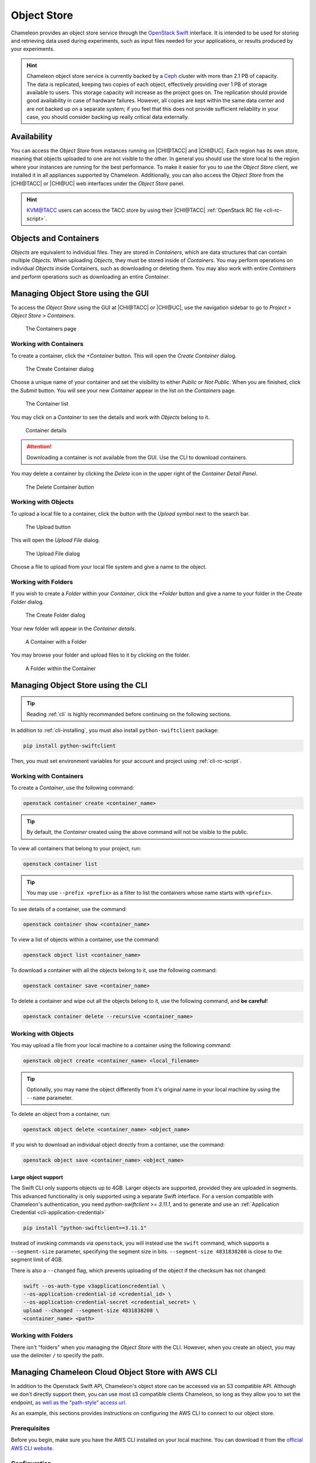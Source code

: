 .. _object-store:

============
Object Store
============

Chameleon provides an object store service through the `OpenStack Swift
<https://docs.openstack.org/swift/latest/>`_ interface. It is intended to be
used for storing and retrieving data used during experiments, such as input
files needed for your applications, or results produced by your experiments.

.. hint::
   Chameleon object store service is currently backed by a `Ceph
   <https://ceph.com/>`_ cluster with more than 2.1 PB of capacity. The data is
   replicated, keeping two copies of each object, effectively providing over 1
   PB of storage available to users. This storage capacity will increase as the
   project goes on. The replication should provide good availability in case of
   hardware failures. However, all copies are kept within the same data center
   and are not backed up on a separate system; if you feel that this does not
   provide sufficient reliability in your case, you should consider backing up
   really critical data externally.

Availability
============

You can access the *Object Store* from instances running on |CHI@TACC| and
|CHI@UC|. Each region has its own store, meaning that objects uploaded to one
are not visible to the other. In general you should use the store local to the
region where your instances are running for the best performance.  To make it
easier for you to use the *Object Store* client, we installed it in all
appliances supported by Chameleon. Additionally, you can also access the *Object
Store* from the |CHI@TACC| or |CHI@UC| web interfaces under the *Object Store*
panel.

.. hint::
   `KVM\@TACC <https://kvm.tacc.chameleoncloud.org>`_ users can access the TACC
   store by using their |CHI@TACC| :ref:`OpenStack RC file <cli-rc-script>`.

Objects and Containers
======================

*Objects* are equivalent to individual files. They are stored in *Containers*,
which are data structures that can contain multiple *Objects*. When uploading
*Objects*, they must be stored inside of *Containers*. You may perform
operations on individual *Objects* inside Containers, such as downloading or
deleting them. You may also work with entire *Containers* and perform operations
such as downloading an entire *Container*.

Managing Object Store using the GUI
===================================

To access the *Object Store* using the GUI at |CHI@TACC| or |CHI@UC|, use the
navigation sidebar to go to *Project* > *Object Store* > *Containers*.

.. figure:: swift/containerspage.png
   :alt: The Containers page
   :figclass: screenshot

   The Containers page

Working with Containers
-----------------------

To create a container, click the *+Container* button. This will open the *Create
Container* dialog.

.. figure:: swift/createcontainer.png
   :alt: The Create Container dialog
   :figclass: screenshot

   The Create Container dialog

Choose a unique name of your container and set the visibility to either *Public*
or *Not Public*. When you are finished, click the *Submit* button. You will see
your new *Container* appear in the list on the *Containers* page.

.. figure:: swift/containerlist.png
   :alt: The Container list
   :figclass: screenshot

   The Container list

You may click on a *Container* to see the details and work with *Objects* belong
to it.

.. figure:: swift/containerdetail.png
   :alt: Container details
   :figclass: screenshot

   Container details

.. attention::
   Downloading a container is not available from the GUI. Use the CLI to
   download containers.

You may delete a container by clicking the *Delete* icon in the upper right of
the *Container Detail Panel*.

.. figure:: swift/containerdelete.png
   :alt: The Delete Container button
   :figclass: screenshot

   The Delete Container button

Working with Objects
--------------------

To upload a local file to a container, click the button with the *Upload* symbol
next to the search bar.

.. figure:: swift/uploadobject.png
   :alt: The Upload button
   :figclass: screenshot

   The Upload button

This will open the *Upload File* dialog.

.. figure:: swift/uploaddialog.png
   :alt: The Upload File dialog
   :figclass: screenshot

   The Upload File dialog

Choose a file to upload from your local file system and give a name to the
object.

Working with Folders
--------------------

If you wish to create a *Folder* within your *Container*, click the *+Folder*
button and give a name to your folder in the *Create Folder* dialog.

.. figure:: swift/createfolder.png
   :alt: The Create Folder dialog
   :figclass: screenshot

   The Create Folder dialog

Your new folder will appear in the *Container details*.

.. figure:: swift/containerwithfolder.png
   :alt: A Container with a Folder
   :figclass: screenshot

   A Container with a Folder

You may browse your folder and upload files to it by clicking on the folder.

.. figure:: swift/containerfolder.png
   :alt: A Folder within the Container
   :figclass: screenshot

   A Folder within the Container

.. _object-store-cli:

Managing Object Store using the CLI
====================================

.. tip::
   Reading :ref:`cli` is highly recommanded before continuing on the following
   sections.

In addition to :ref:`cli-installing`, you must also install
``python-swiftclient`` package:

.. code-block:: bash

   pip install python-swiftclient

Then, you must set environment variables for your account and project using
:ref:`cli-rc-script`.

Working with Containers
-----------------------

To create a *Container*, use the following command:

.. code-block:: bash

   openstack container create <container_name>

.. tip::
   By default, the *Container* created using the above command will not be
   visible to the public.

To view all containers that belong to your project, run:

.. code-block:: bash

   openstack container list

.. tip::
   You may use ``--prefix <prefix>`` as a filter to list the containers whose
   name starts with ``<prefix>``.

To see details of a container, use the command:

.. code-block:: bash

   openstack container show <container_name>

To view a list of objects within a container, use the command:

.. code-block:: bash

   openstack object list <container_name>

To download a container with all the objects belong to it, use the following
command:

.. code-block:: bash

   openstack container save <container_name>

To delete a container and wipe out all the objects belong to it, use the
following command, and **be careful**!

.. code-block:: bash

   openstack container delete --recursive <container_name>

Working with Objects
--------------------

You may upload a file from your local machine to a container using the following
command:

.. code-block:: bash

   openstack object create <container_name> <local_filename>

.. tip::
   Optionally, you may name the object differently from it's original name in
   your local machine by using the ``--name`` parameter.

To delete an object from a container, run:

.. code-block:: bash

   openstack object delete <container_name> <object_name>

If you wish to download an individual object directly from a container, use the
command:

.. code-block:: bash

   openstack object save <container_name> <object_name>

Large object support
^^^^^^^^^^^^^^^^^^^^

The Swift CLI only supports objects up to 4GB. Larger objects are supported,
provided they are uploaded in segments. This advanced functionality is only
supported using a separate Swift interface. For a version compatible with
Chameleon's authentication, you need `python-swiftclient >= 3.11.1`, and
to generate and use an :ref:`Application Credential <cli-application-credential>`

.. code-block:: bash

   pip install "python-swiftclient>=3.11.1"

Instead of invoking commands via ``openstack``, you will instead use the
``swift`` command, which supports a ``--segment-size`` parameter, specifying
the segment size in bits. ``--segment-size 4831838208`` is close to the segment
limit of 4GB.

There is also a ``--changed`` flag, which prevents uploading of the object if
the checksum has not changed:

.. code-block:: bash

   swift --os-auth-type v3applicationcredential \
   --os-application-credential-id <credential_id> \
   --os-application-credential-secret <credential_secret> \
   upload --changed --segment-size 4831838208 \
   <container_name> <path>

Working with Folders
--------------------

There isn't "folders" when you managing the *Object Store* with the CLI.
However, when you create an object, you may use the delimiter ``/`` to specify
the path.

.. _cc-rclone:

Managing Chameleon Cloud Object Store with AWS CLI
==================================================

In addition to the Openstack Swift API, Chameleon's object store can be accessed via an S3 compatible API. Although we don't directly support them, you can use most s3 compatible clients Chameleon, so long as they allow you to set the endpoint, `as well as the "path-style" access url <https://docs.aws.amazon.com/AmazonS3/latest/userguide/VirtualHosting.html#path-style-access>`_.

As an example, this sections provides instructions on configuring the AWS CLI to connect to our object store.

Prerequisites
-------------

Before you begin, make sure you have the AWS CLI installed on your local machine. You can download it from the `official AWS CLI website <https://aws.amazon.com/cli/>`_.

Configuration
-------------

1. **Obtain Chameleon Cloud Object Store Access Credentials:**

   To use the AWS CLI with Chameleon Cloud Object Store, you need to obtain your access credentials using the following command:

   .. code-block:: bash

      openstack ec2 credential create

   This command will provide you with an Access Key ID and Secret Access Key, which you will use to configure the AWS CLI.

2. **Configure AWS CLI:**

   Run the following command to configure the AWS CLI with the obtained credentials:

   .. code-block:: bash

      aws configure

   You will be prompted to enter the Access Key ID, Secret Access Key, default region, and output format. Enter the values accordingly.

   Example:

   .. code-block:: bash

      AWS Access Key ID [None]: <your-access-id-from-openstack-ec2-create>
      AWS Secret Access Key [None]: <your-secret-from-openstack-ec2-create>
      Default region name [None]: <region-can-be-anything>
      Default output format [None]: json

3. **Set Endpoint for Chameleon Cloud Object Store:**

   The endpoint for Chameleon Cloud Object Store is:

   - For UC: ``https://chi.uc.chameleoncloud.org:7480``
   - For TACC: ``https://chi.tacc.chameleoncloud.org:7480``

   Run the following command to set the endpoint:

   .. code-block:: bash

      aws configure set endpoint_url <endpoint-url>

   Replace ``<endpoint-url>`` with the appropriate endpoint based on your Chameleon Cloud site.

Usage
-----

Once configured, you can use the AWS CLI commands to interact with Chameleon Cloud Object Store as you would with any S3-compatible storage service.

Example:

   .. code-block:: bash

      # List S3 buckets
      aws s3 ls

      # Upload a file to a bucket
      aws s3 cp local-file.txt s3://<your-bucket>/

   Replace ``<endpoint-url>`` with the appropriate bucket name.

That's it! You have successfully configured the AWS CLI to work with Chameleon Cloud Object Store. For more information `this article <https://openmetal.io/docs/manuals/openstack-admin/use-aws-client-to-access-swift-s3-api>`_ should help

Mounting Object Store as a File System
======================================

.. tip::
   rclone can upload small and large files to the object store, however,
   if you have trouble uploading larger objects, you may need to use the
   Swift CLI instead.

When logged into an instance using Chameleon-supported images, such as
`CC-CentOS9-Stream <https://www.chameleoncloud.org/appliances/112/>`_ and
`CC-Ubuntu24.04 <https://www.chameleoncloud.org/appliances/122/>`_, you will
find a README in the home directory for the `cc` user. The README describes
how to mount containers in the Chameleon Object Store into a directory
called ``cc_my_mounting_point`` in your home directory. Mounts are facilitated
by the `rclone <https://rclone.org/>`_ tool. If the directory does not exist,
this directory will be created the first time you mount a container.
Inside the ``cc_my_mounting_point`` directory, you will find directories
that map to containers you've mounted. If there is a directory inside
``cc_my_mounting_point`` that is not mounted it should have a file named
``THIS_IS_NOT_MOUNTED`` in it. Once you mount the container, the file
will no longer be visible until the container is unmounted.

The tool can mount existing containers in the object store, or create them
if they don't exist. The containers are from the specific site where the
instance is located and only work at sites that have an object store
(currently ``CHI@UC`` and ``CHI@TACC``). For example, instances running at
``CHI@UC`` will interact with the object store also at ``CHI@UC``. You will
not be able to interact with object store data at other sites using this
method.

.. important::

   Some older Chameleon-supported images have an outdated mechanism for mounting
   the object store using ``cc-cloudfuse``. This mechanism for mounting
   the object store is no longer recommended or supported. On older images
   you should use the Swift CLI directory to use the object store.

To mount, use the following command:

.. code-block:: bash

   cc-mount-object-store start your_container_name

Now you can access your Chameleon Object Store as your local file system at:
`~/cc_my_mounting_point/your_container_name`.

You can investigate if a mount is running for a container with:

.. code-block:: bash

   cc-mount-object-store status your_container_name

You can also list all running mounts with:

.. code-block:: bash

   cc-mount-object-store list

To unmount, use the following command:

.. code-block:: bash

   cc-mount-object-store stop your_container_name

.. important::
   **Limitations**

   The primary usage scenario of the ``rclone`` tool is to allow you to
   interact with Chameleon Object Store using familiar file system operations.
   Because the tool runs on top of an object store, it is important
   to understand that not all functionality will behave identically to a regular
   file system.

   #. Symbolic links, file permissions, and POSIX file locking operations are
      not supported.

   #. Updating an existing file is an expensive operation as it downloads the
      entire file to local disk before it can modify the contents.

   #. You can mount from multiple nodes, but there is no synchronization
      between nodes regarding writes to Object Storage.

   #. The mounting root directory can only contain directories, as they are
      mapped to Object Store containers.

   #. Renaming directories is not allowed.

   #. It keeps an in-memory cache of the directory structure, so it may not be
      usable for large file systems. In addition, files added by other
      applications will not show up until the cache expires.

   Please keep these limitations in mind when considering the use of this tool
   to interact with the object store.

.. warning::
   The use of ``rclone`` to sync files between your instance
   and the object store is a best effort tool. It is the responsibilty
   of the user to verify the files sync'd correctly and are valid.

   Given the challenges of mapping files in a file system to an object
   store over a network, numerous problems can occur that may impact
   the availability of files on the object store. If you attempt
   to copy files into the mount point and receive errors, it is
   important that you verify the existence and contents of the file
   in the object store and not simply assume the file has been
   persisted there (even if it is present in the mount point).
